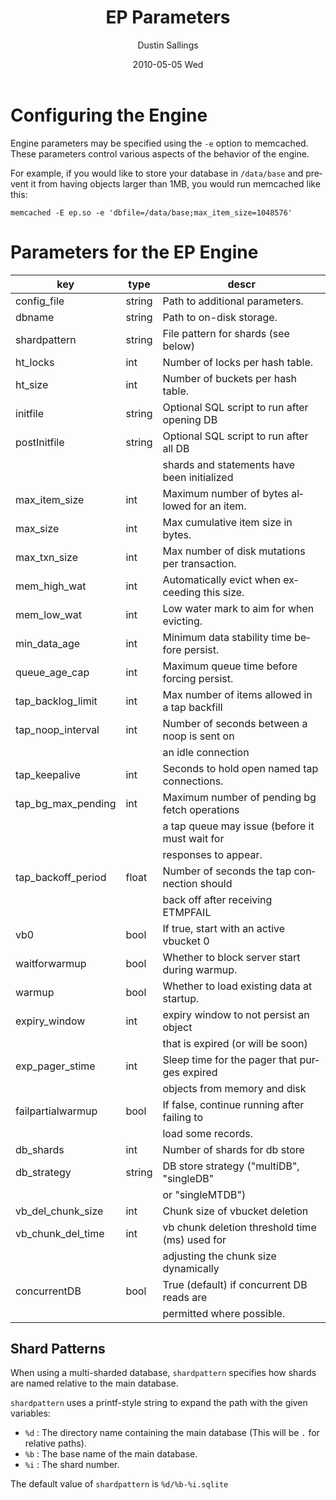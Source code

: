 #+TITLE:     EP Parameters
#+AUTHOR:    Dustin Sallings
#+EMAIL:     dustin@spy.net
#+DATE:      2010-05-05 Wed
#+DESCRIPTION:
#+LANGUAGE:  en
#+OPTIONS:   H:3 num:t toc:t \n:nil @:t ::t |:t ^:nil -:t f:t *:t <:t
#+OPTIONS:   TeX:t LaTeX:nil skip:nil d:nil todo:t pri:nil tags:not-in-toc
#+INFOJS_OPT: view:nil toc:nil ltoc:t mouse:underline buttons:0 path:http://orgmode.org/org-info.js
#+EXPORT_SELECT_TAGS: export
#+EXPORT_EXCLUDE_TAGS: noexport

* Configuring the Engine

Engine parameters may be specified using the =-e= option to
memcached.  These parameters control various aspects of the behavior
of the engine.

For example, if you would like to store your database in =/data/base=
and prevent it from having objects larger than 1MB, you would run
memcached like this:

: memcached -E ep.so -e 'dbfile=/data/base;max_item_size=1048576'

* Parameters for the EP Engine

| key                | type   | descr                                          |
|--------------------+--------+------------------------------------------------|
| config_file        | string | Path to additional parameters.                 |
| dbname             | string | Path to on-disk storage.                       |
| shardpattern       | string | File pattern for shards (see below)            |
| ht_locks           | int    | Number of locks per hash table.                |
| ht_size            | int    | Number of buckets per hash table.              |
| initfile           | string | Optional SQL script to run after opening DB    |
| postInitfile       | string | Optional SQL script to run after all DB        |
|                    |        | shards and statements have been initialized    |
| max_item_size      | int    | Maximum number of bytes allowed for an item.   |
| max_size           | int    | Max cumulative item size in bytes.             |
| max_txn_size       | int    | Max number of disk mutations per transaction.  |
| mem_high_wat       | int    | Automatically evict when exceeding this size.  |
| mem_low_wat        | int    | Low water mark to aim for when evicting.       |
| min_data_age       | int    | Minimum data stability time before persist.    |
| queue_age_cap      | int    | Maximum queue time before forcing persist.     |
| tap_backlog_limit  | int    | Max number of items allowed in a tap backfill  |
| tap_noop_interval  | int    | Number of seconds between a noop is sent on    |
|                    |        | an idle connection                             |
| tap_keepalive      | int    | Seconds to hold open named tap connections.    |
| tap_bg_max_pending | int    | Maximum number of pending bg fetch operations  |
|                    |        | a tap queue may issue (before it must wait for |
|                    |        | responses to appear.                           |
| tap_backoff_period | float  | Number of seconds the tap connection should    |
|                    |        | back off after receiving ETMPFAIL              |
| vb0                | bool   | If true, start with an active vbucket 0        |
| waitforwarmup      | bool   | Whether to block server start during warmup.   |
| warmup             | bool   | Whether to load existing data at startup.      |
| expiry_window      | int    | expiry window to not persist an object         |
|                    |        | that is expired (or will be soon)              |
| exp_pager_stime    | int    | Sleep time for the pager that purges expired   |
|                    |        | objects from memory and disk                   |
| failpartialwarmup  | bool   | If false, continue running after failing to    |
|                    |        | load some records.                             |
| db_shards          | int    | Number of shards for db store                  |
| db_strategy        | string | DB store strategy ("multiDB", "singleDB"       |
|                    |        | or "singleMTDB")                               |
| vb_del_chunk_size  | int    | Chunk size of vbucket deletion                 |
| vb_chunk_del_time  | int    | vb chunk deletion threshold time (ms) used for |
|                    |        | adjusting the chunk size dynamically           |
| concurrentDB       | bool   | True (default) if concurrent DB reads are      |
|                    |        | permitted where possible.                      |

** Shard Patterns

When using a multi-sharded database, =shardpattern= specifies how
shards are named relative to the main database.

=shardpattern= uses a printf-style string to expand the path with the
given variables:

- =%d= : The directory name containing the main database
  (This will be =.= for relative paths).
- =%b= : The base name of the main database.
- =%i= : The shard number.

The default value of =shardpattern= is =%d/%b-%i.sqlite=
